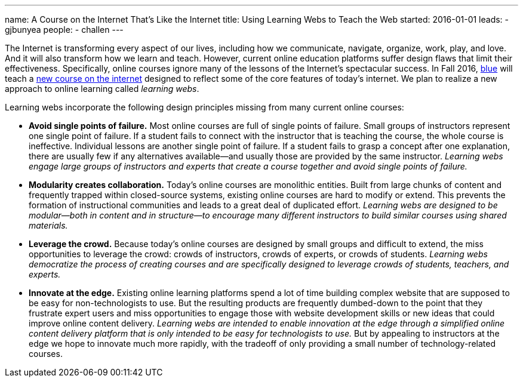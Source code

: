 ---
name: A Course on the Internet That's Like the Internet
title: Using Learning Webs to Teach the Web
started: 2016-01-01
leads:
- gjbunyea
people:
- challen
---

[.lead]
//
The Internet is transforming every aspect of our lives, including how we
communicate, navigate, organize, work, play, and love.
//
And it will also transform how we learn and teach.
//
However, current online education platforms suffer design flaws that limit
their effectiveness.
//
Specifically, online courses ignore many of the lessons of the Internet's
spectacular success.
//
In Fall 2016, link:/[blue] will teach a link:/courses/ub-199-fall-2016/[new
course on the internet] designed to reflect some of the core features of
today's internet.
//
We plan to realize a new approach to online learning called _learning webs_.

Learning webs incorporate the following design principles missing from many
current online courses:

* *Avoid single points of failure.*
//
Most online courses are full of single points of failure.
//
Small groups of instructors represent one single point of failure.
//
If a student fails to connect with the instructor that is teaching the
course, the whole course is ineffective.
//
Individual lessons are another single point of failure.
//
If a student fails to grasp a concept after one explanation, there are
usually few if any alternatives available--and usually those are provided by
the same instructor.
//
_Learning webs engage large groups of instructors and experts that create a
course together and avoid single points of failure._

* *Modularity creates collaboration.*
//
Today's online courses are monolithic entities.
//
Built from large chunks of content and frequently trapped within
closed-source systems, existing online courses are hard to modify or extend.
//
This prevents the formation of instructional communities and leads to a great
deal of duplicated effort.
//
_Learning webs are designed to be modular--both in content and in
structure--to encourage many different instructors to build similar courses
using shared materials._

* *Leverage the crowd.*
//
Because today's online courses are designed by small groups and difficult to
extend, the miss opportunities to leverage the crowd: crowds of instructors,
crowds of experts, or crowds of students.
//
_Learning webs democratize the process of creating courses and are
specifically designed to leverage crowds of students, teachers, and
experts._

* *Innovate at the edge.*
//
Existing online learning platforms spend a lot of time building complex
website that are supposed to be easy for non-technologists to use.
//
But the resulting products are frequently [.spelling_exception]#dumbed-down#
to the point that they frustrate expert users and miss opportunities to
engage those with website development skills or new ideas that could improve
online content delivery.
//
_Learning webs are intended to enable innovation at the edge through a
simplified online content delivery platform that is only intended to be easy
for technologists to use._
//
But by appealing to instructors at the edge we hope to innovate much more
rapidly, with the tradeoff of only providing a small number of
technology-related courses.
